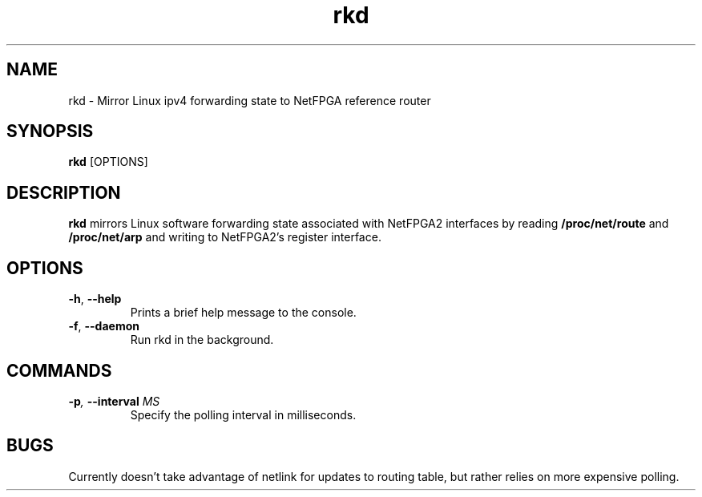 .TH rkd 8 "December 2007" "NetFPGA2" "NetFPGA2 Manual"

.SH NAME
rkd \- Mirror Linux ipv4 forwarding state to NetFPGA reference router

.SH SYNOPSIS
.B rkd
[OPTIONS]

.SH DESCRIPTION
\fBrkd\fR mirrors Linux software forwarding state associated with
NetFPGA2 interfaces by reading \fB/proc/net/route\fR and
\fB/proc/net/arp\fR and writing to NetFPGA2's register interface.

.SH OPTIONS
.TP
.BR \-h ", " \-\^\-help
Prints a brief help message to the console.

.TP
.BR \-f ", " \-\^\-daemon
Run rkd in the background.

.SH COMMANDS
.TP
.BI \-p ", " \-\^\-interval " MS"
Specify the polling interval in milliseconds.

.SH BUGS
Currently doesn't take advantage of netlink for updates to routing table, but rather relies on
more expensive polling.
